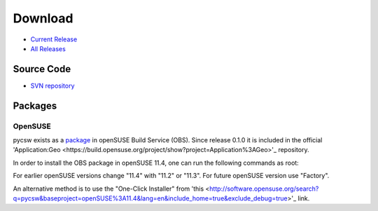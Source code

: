 .. _download:

Download
========

* `Current Release <https://sourceforge.net/projects/pycsw/files/0.1.0/>`_

* `All Releases <http://sourceforge.net/projects/pycsw/files/>`_

Source Code
------------------

* `SVN repository <https://pycsw.svn.sourceforge.net/svnroot/pycsw/trunk>`_

Packages
--------

OpenSUSE
********

pycsw exists as a `package <https://build.opensuse.org/package/show?package=pycsw&project=Application%3AGeo>`_ in openSUSE Build Service (OBS). Since release 0.1.0 it is included in the official 'Application:Geo <https://build.opensuse.org/project/show?project=Application%3AGeo>'_ repository. 

In order to install the OBS package in openSUSE 11.4, one can run the following commands as root:

.. code-block:: bash
  $zypper -ar http://download.opensuse.org/repositories/Application:/Geo/openSUSE_11.4/ GEO
  $zypper -ar http://download.opensuse.org/repositories/devel:/languages:/python/openSUSE_11.4/ python
  $zypper refresh
  $zypper install pycsw

For earlier openSUSE versions change "11.4" with "11.2" or "11.3". For future openSUSE version use "Factory".

An alternative method is to use the "One-Click Installer" from 'this <http://software.opensuse.org/search?q=pycsw&baseproject=openSUSE%3A11.4&lang=en&include_home=true&exclude_debug=true>'_ link.


